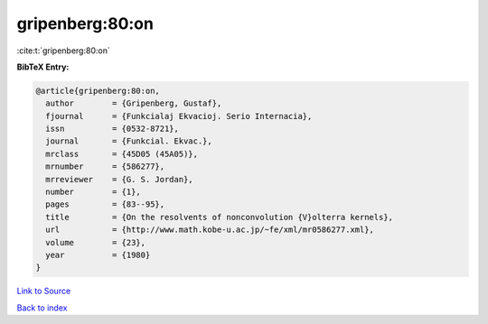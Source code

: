 gripenberg:80:on
================

:cite:t:`gripenberg:80:on`

**BibTeX Entry:**

.. code-block:: bibtex

   @article{gripenberg:80:on,
     author        = {Gripenberg, Gustaf},
     fjournal      = {Funkcialaj Ekvacioj. Serio Internacia},
     issn          = {0532-8721},
     journal       = {Funkcial. Ekvac.},
     mrclass       = {45D05 (45A05)},
     mrnumber      = {586277},
     mrreviewer    = {G. S. Jordan},
     number        = {1},
     pages         = {83--95},
     title         = {On the resolvents of nonconvolution {V}olterra kernels},
     url           = {http://www.math.kobe-u.ac.jp/~fe/xml/mr0586277.xml},
     volume        = {23},
     year          = {1980}
   }

`Link to Source <http://www.math.kobe-u.ac.jp/~fe/xml/mr0586277.xml},>`_


`Back to index <../By-Cite-Keys.html>`_
